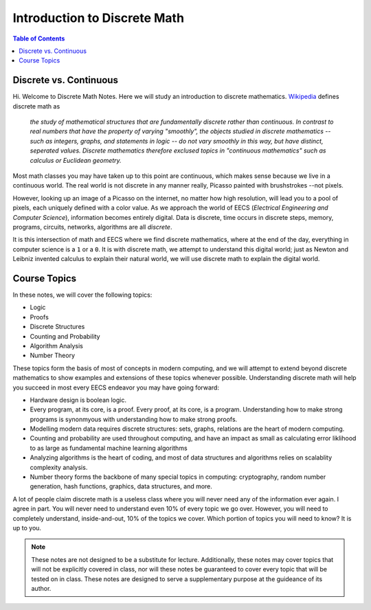 
******************************
Introduction to Discrete Math
******************************

.. contents:: Table of Contents
    :local:

-----------------------
Discrete vs. Continuous
-----------------------



Hi. Welcome to Discrete Math Notes. Here we will study an introduction to discrete mathematics. `Wikipedia <https://en.wikipedia.org/wiki/Discrete_mathematics>`_ defines discrete math as 

    *the study of mathematical structures that are fundamentally discrete rather than continuous. In contrast to real numbers that have the property of varying "smoothly", the objects studied in discrete mathematics -- such as integers, graphs, and statements in logic -- do not vary smoothly in this way, but have distinct, seperated values. Discrete mathematics therefore exclused topics in "continuous mathematics" such as calculus or Euclidean geometry.*

Most math classes you may have taken up to this point are continuous, which makes sense because we live in a continuous world. The real world is not discrete in any manner really, Picasso painted with brushstrokes --not pixels.

However, looking up an image of a Picasso on the internet, no matter how high resolution, will lead you to a pool of pixels, each uniquely defined with a color value. As we approach the world of EECS (*Electrical Engineering and Computer Science*), information becomes entirely digital. Data is discrete, time occurs in discrete steps, memory, programs, circuits, networks, algorithms are all *discrete*. 

It is this intersection of math and EECS where we find discrete mathematics, where at the end of the day, everything in computer science is a ``1`` or a ``0``. It is with discrete math, we attempt to understand this digital world; just as Newton and Leibniz invented calculus to explain their natural world, we will use discrete math to explain the digital world. 

-------------
Course Topics
-------------

In these notes, we will cover the following topics:

- Logic
- Proofs
- Discrete Structures
- Counting and Probability
- Algorithm Analysis
- Number Theory

These topics form the basis of most of concepts in modern computing, and we will attempt to extend beyond discrete mathematics to show examples and extensions of these topics whenever possible. Understanding discrete math will help you succeed in most every EECS endeavor you may have going forward:

- Hardware design is boolean logic.
- Every program, at its core, is a proof. Every proof, at its core, is a program. Understanding how to make strong programs is synonmyous with understanding how to make strong proofs.
- Modelling modern data requires discrete structures: sets, graphs, relations are the heart of modern computing.
- Counting and probability are used throughout computing, and have an impact as small as calculating error liklihood to as large as fundamental machine learning algorithms
- Analyzing algorithms is the heart of coding, and most of data structures and algorithms relies on scalablity complexity analysis.
- Number theory forms the backbone of many special topics in computing: cryptography, random number generation, hash functions, graphics, data structures, and more.

A lot of people claim discrete math is a useless class where you will never need any of the information ever again. I agree in part. You will never need to understand even 10% of every topic we go over. However, you will need to completely understand, inside-and-out, 10% of the topics we cover. Which portion of topics you will need to know? It is up to you.

.. Note::
    These notes are not designed to be a substitute for lecture. Additionally, these notes may cover topics that will not be explicitly covered in class, nor will these notes be guaranteed to cover every topic that will be tested on in class. These notes are designed to serve a supplementary purpose at the guideance of its author.


